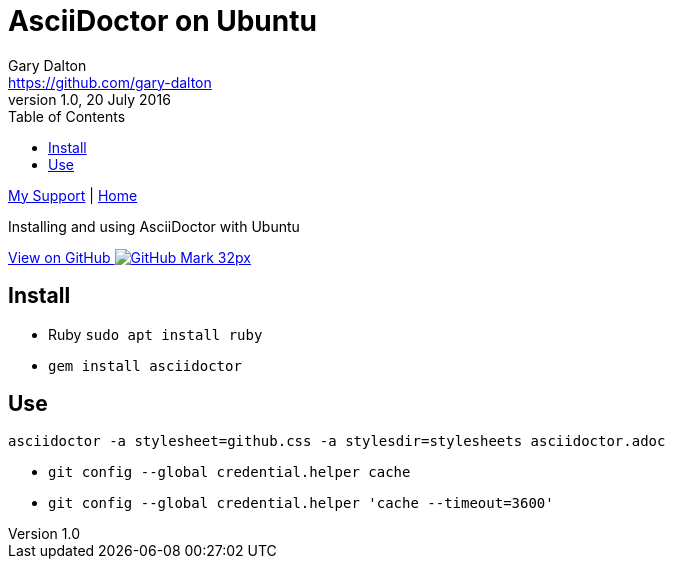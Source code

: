 = AsciiDoctor on Ubuntu
Gary Dalton <https://github.com/gary-dalton>
:description: Installing and using AsciiDoctor with Ubuntu
:revnumber: 1.0
:revdate: 20 July 2016
:license: Creative Commons BY-SA
:homepage: https://gary-dalton.github.io/
:githubuser: gary-dalton
:githubrepo: my_support
:githubbranch: master
:icons: font
:toc: left
:toclevels: 4
:source-highlighter: highlightjs
:css: stylesheets/stylesheet.css
:linkcss:
:cli: asciidoctor -a stylesheet=github.css -a stylesdir=stylesheets asciidoctor.adoc
:keywords: asciidoctor, ubuntu, ruby, markdown, guide, install

link:index.html[My Support] | https://gary-dalton.github.io/[Home]

{description}

https://github.com/{githubuser}/{githubrepo}/tree/{githubbranch}[View on GitHub image:images/GitHub-Mark-32px.png[]]

== Install

* Ruby `sudo apt install ruby`
* `gem install asciidoctor`

== Use

`asciidoctor -a stylesheet=github.css -a stylesdir=stylesheets asciidoctor.adoc`

* `git config --global credential.helper cache`
* `git config --global credential.helper 'cache --timeout=3600'`

